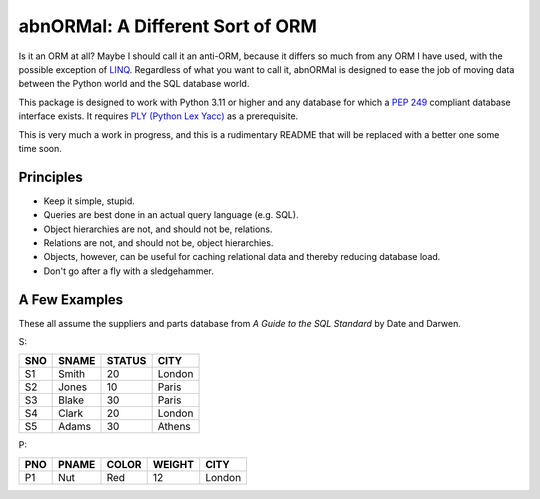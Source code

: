 #################################
abnORMal: A Different Sort of ORM
#################################

Is it an ORM at all? Maybe I should call it an anti-ORM, because it differs
so much from any ORM I have used, with the possible exception of
`LINQ <https://en.wikipedia.org/wiki/Language_Integrated_Query>`_.
Regardless of what you want to call it, abnORMal is designed to ease the job
of moving data between the Python world and the SQL database world.

This package is designed to work with Python 3.11 or higher and any database
for which a `PEP 249 <https://peps.python.org/pep-0249/>`_ compliant
database interface exists. It requires
`PLY (Python Lex Yacc) <http://www.dabeaz.com/ply/>`_ as a prerequisite.

This is very much a work in progress, and this is a rudimentary README that
will be replaced with a better one some time soon.

Principles
==========

* Keep it simple, stupid.
* Queries are best done in an actual query language (e.g. SQL).
* Object hierarchies are not, and should not be, relations.
* Relations are not, and should not be, object hierarchies.
* Objects, however, can be useful for caching relational data and
  thereby reducing database load.
* Don't go after a fly with a sledgehammer.

A Few Examples
==============

These all assume the suppliers and parts database from
*A Guide to the SQL Standard* by Date and Darwen.

S:

===  =====  ======  ======
SNO  SNAME  STATUS  CITY
===  =====  ======  ======
S1   Smith  20      London
S2   Jones  10      Paris
S3   Blake  30      Paris
S4   Clark  20      London
S5   Adams  30      Athens
===  =====  ======  ======

P:

===  =====  =====  ======  ======
PNO  PNAME  COLOR  WEIGHT  CITY
===  =====  =====  ======  ======
P1   Nut    Red    12      London
===  =====  =====  ======  ======

